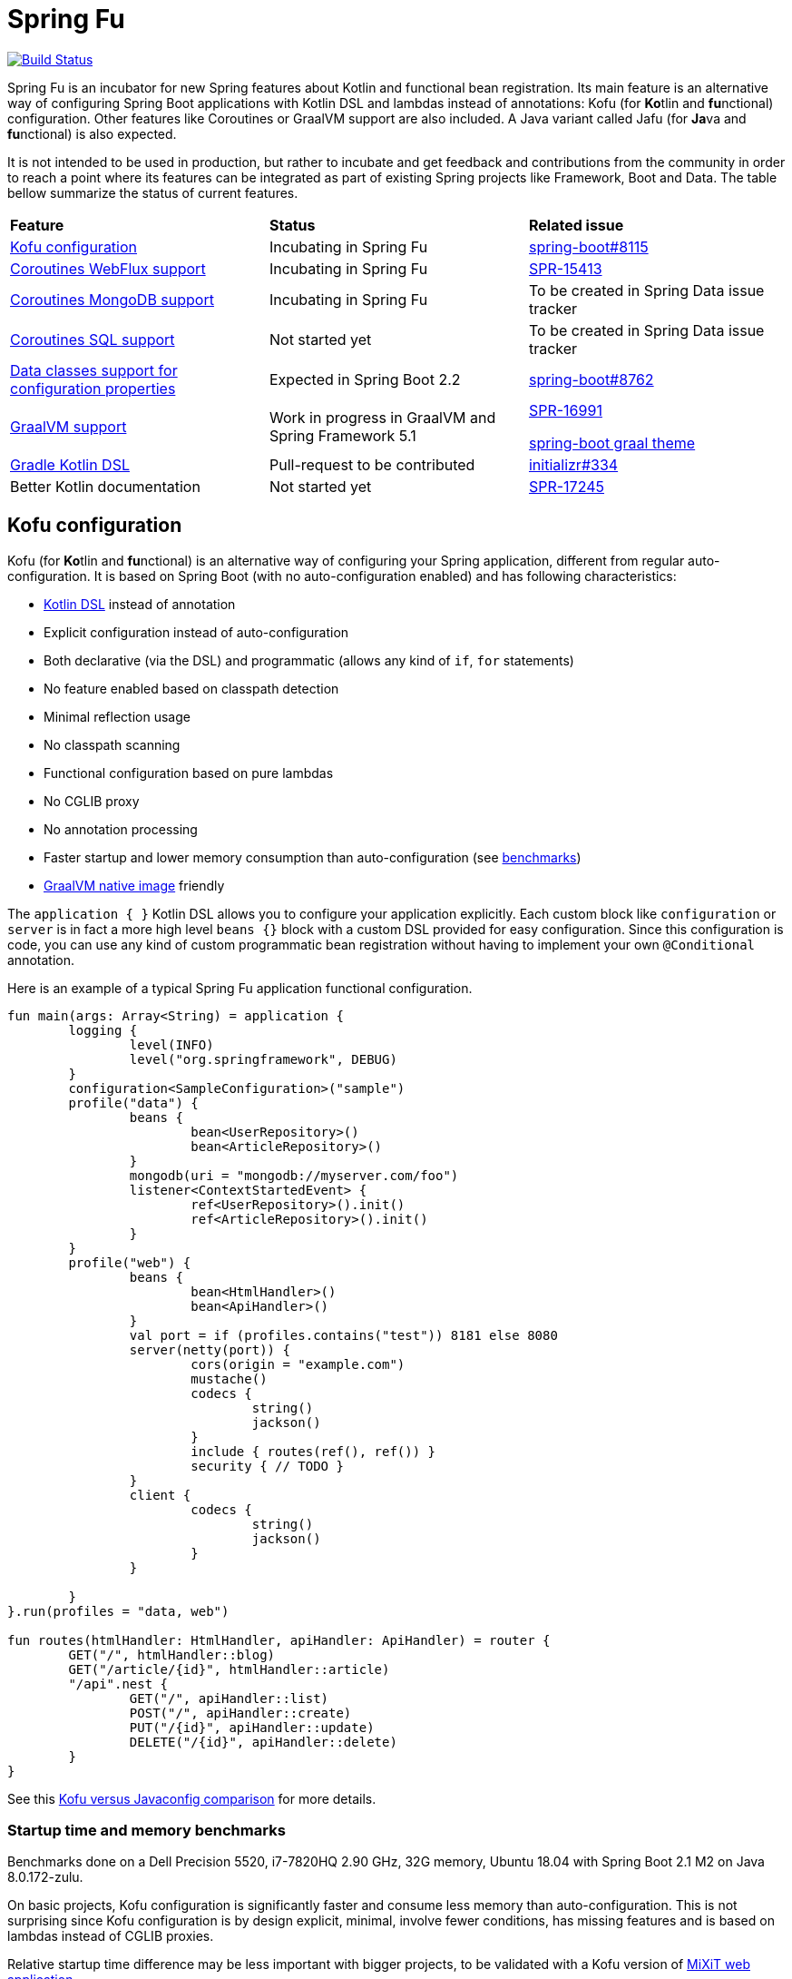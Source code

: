 = Spring Fu

image::https://ci.spring.io/api/v1/teams/spring-fu/pipelines/spring-fu/badge["Build Status", link="https://ci.spring.io/teams/spring-fu/pipelines/spring-fu"]

Spring Fu is an incubator for new Spring features about Kotlin and functional bean registration.
Its main feature is an alternative way of configuring Spring Boot applications with Kotlin DSL and lambdas instead of annotations:
Kofu (for **Ko**tlin and **fu**nctional) configuration. Other features like Coroutines or
GraalVM support are also included. A Java variant called Jafu (for **Ja**va and **fu**nctional) is also expected.

It is not intended to be used in production, but rather to incubate and get feedback and contributions
from the community in order to reach a point where its features can be integrated as part of existing
Spring projects like Framework, Boot and Data. The table bellow summarize the status of current features.

|=====
a|**Feature** |**Status** |**Related issue**
a|
<<kofu-configuration,Kofu configuration>>
a|
Incubating in Spring Fu
a|
https://github.com/spring-projects/spring-boot/issues/8115[spring-boot#8115]

a|
https://github.com/spring-projects/spring-fu/tree/master/coroutines/webflux[Coroutines WebFlux support]
a|
Incubating in Spring Fu
a|
https://jira.spring.io/browse/SPR-15413[SPR-15413]

a|
https://github.com/spring-projects/spring-fu/tree/master/coroutines/mongodb[Coroutines MongoDB support]
a|
Incubating in Spring Fu
a|
To be created in Spring Data issue tracker


a|
https://github.com/spring-projects/spring-fu/issues/14[Coroutines SQL support]
a|
Not started yet
a|
To be created in Spring Data issue tracker

a|
https://github.com/spring-projects/spring-fu/issues/14[Data classes support for configuration properties]
a|
Expected in Spring Boot 2.2
a|
https://github.com/spring-projects/spring-boot/issues/8762[spring-boot#8762]


a|
https://github.com/spring-projects/spring-fu/tree/master/samples/graal[GraalVM support]
a|
Work in progress in GraalVM and Spring Framework 5.1
a|
https://jira.spring.io/browse/SPR-16991[SPR-16991]

https://github.com/spring-projects/spring-boot/issues?utf8=%E2%9C%93&q=is%3Aissue+label%3A%22theme%3A+graal%22+[spring-boot graal theme]

a|
https://github.com/spring-projects/spring-fu/issues/14[Gradle Kotlin DSL]
a|
Pull-request to be contributed
a|
https://github.com/spring-io/initializr/issues/334[initializr#334]

a|
Better Kotlin documentation
a|
Not started yet
a|
https://jira.spring.io/browse/SPR-17245[SPR-17245]

|=====

[[kofu-configuration]]
== Kofu configuration

Kofu (for **Ko**tlin and **fu**nctional) is an alternative way of configuring your Spring application,
different from regular auto-configuration. It is based on Spring Boot (with no auto-configuration enabled)
and has following characteristics:

 * https://dzone.com/articles/kotlin-dsl-from-theory-to-practice[Kotlin DSL] instead of annotation
 * Explicit configuration instead of auto-configuration
 * Both declarative (via the DSL) and programmatic (allows any kind of `if`, `for` statements)
 * No feature enabled based on classpath detection
 * Minimal reflection usage
 * No classpath scanning
 * Functional configuration based on pure lambdas
 * No CGLIB proxy
 * No annotation processing
 * Faster startup and lower memory consumption than auto-configuration (see <<kofu-benchmarks,benchmarks>>)
 * https://github.com/oracle/graal/tree/master/substratevm[GraalVM native image] friendly


The `application { }` Kotlin DSL allows you to configure your application explicitly. Each custom
block like `configuration` or `server` is in fact a more high level `beans {}` block with a custom
DSL provided for easy configuration. Since this configuration is code, you can use any kind of
custom programmatic bean registration without having to implement your own `@Conditional` annotation.

Here is an example of a typical Spring Fu application functional configuration.
```kotlin
fun main(args: Array<String) = application {
	logging {
		level(INFO)
		level("org.springframework", DEBUG)
	}
	configuration<SampleConfiguration>("sample")
	profile("data") {
		beans {
			bean<UserRepository>()
			bean<ArticleRepository>()
		}
		mongodb(uri = "mongodb://myserver.com/foo")
		listener<ContextStartedEvent> {
			ref<UserRepository>().init()
			ref<ArticleRepository>().init()
		}
	}
	profile("web") {
		beans {
			bean<HtmlHandler>()
			bean<ApiHandler>()
		}
		val port = if (profiles.contains("test")) 8181 else 8080
		server(netty(port)) {
			cors(origin = "example.com")
			mustache()
			codecs {
				string()
				jackson()
			}
			include { routes(ref(), ref()) }
			security { // TODO }
		}
		client {
			codecs {
				string()
				jackson()
			}
		}

	}
}.run(profiles = "data, web")

fun routes(htmlHandler: HtmlHandler, apiHandler: ApiHandler) = router {
	GET("/", htmlHandler::blog)
	GET("/article/{id}", htmlHandler::article)
	"/api".nest {
		GET("/", apiHandler::list)
		POST("/", apiHandler::create)
		PUT("/{id}", apiHandler::update)
		DELETE("/{id}", apiHandler::delete)
	}
}
```

See this https://github.com/spring-projects/spring-fu/blob/master/kofuconfig-javaconfig.adoc[Kofu versus Javaconfig comparison] for more details.

[[kofu-benchmarks]]
=== Startup time and memory benchmarks

Benchmarks done on a Dell Precision 5520, i7-7820HQ 2.90 GHz, 32G memory, Ubuntu 18.04 with Spring Boot 2.1 M2 on Java 8.0.172-zulu.

On basic projects, Kofu configuration is significantly faster and consume less memory than
auto-configuration. This is not surprising since Kofu configuration is by design explicit, minimal,
involve fewer conditions, has missing features and is based on lambdas instead of CGLIB proxies.

Relative startup time difference may be less important with bigger projects, to be validated with a
Kofu version of https://github.com/mixitconf/mixit[MiXiT web application].

==== Kofu configuration

Reactive webapp without Jackson without kotlin-reflect:
 * started application in 0.368 seconds (JVM running for 0.638)
 * Used PSYoungGen  21071K
 * Used ParOldGen      8K
 * Used Metaspace   17059K

Reactive webapp with Jackson without kotlin-reflect:
 * started application in 0.516 seconds (JVM running for 0.779)
 * Used PSYoungGen  41826K
 * Used ParOldGen      16K
 * Used Metaspace   19636K

Reactive webapp with Jackson with kotlin-reflect:
 * started application in 0.808 seconds (JVM running for 1.13)
 * Used PSYoungGen  61169K
 * Used ParOldGen    7029K
 * Used Metaspace   23357K

==== Auto configuration

Reactive webapp without Jackson without kotlin-reflect:
 * started application in 1.14 seconds (JVM running for 1.492)
 * Used PSYoungGen  107083K
 * Used ParOldGen     8270K
 * Used Metaspace    25723K

Reactive webapp with Jackson without kotlin-reflect:
 * started application in 1.133 seconds (JVM running for 1.48)
 * Used PSYoungGen  140088K
 * Used ParOldGen    7233K
 * Used Metaspace   29280K

Reactive webapp with Jackson with kotlin-reflect:
 * started application in 1.204 seconds (JVM running for 1.564)
 * Used PSYoungGen  202924K
 * Used ParOldGen     5776K
 * Used Metaspace    31791K

=== Beans

Beans are simply defined as follows.

```kotlin
application {
	beans {
		bean<UserRepository>()
		bean<ArticleRepository>()
		bean<HtmlHandler>()
		bean<ApiHandler>()
	}
}

```

Since classes with a single constructor have their parameters automatically autowired, it is recommended
to use constructor injection with `val` read-only (and non-nullable when possible) private
https://kotlinlang.org/docs/reference/properties.html[properties].

[source,kotlin]
----
class HtmlHandler(
	private val userRepository: UserRepository,
	private val articleRepository: ArticleRepository
) {
	// ...
}
----

=== Logging

Logging configuration can be done as following:

```kotlin
application {
	logging {
		level(INFO)
		level("org.springframework", DEBUG)
		level<DefaultListableBeanFactory>(WARN)
	}
}
```

=== Configuration properties

Configuration properties mechanism is the same than regular
https://docs.spring.io/spring-boot/docs/current/reference/html/boot-features-external-config.html#boot-features-external-config-typesafe-configuration-properties[Spring Boot configuration properties mechanism],
without the need to use `@ConfigurationProperties` annotation:

```kotlin
application {
	configuration<SampleConfiguration>(prefix = "sample")
}

// TODO Switch to data classes when https://github.com/spring-projects/spring-boot/issues/8762 will be fixed
class SampleConfiguration {
	lateinit var message: String
}
```

Configure your application with following `application.properties` file:
```
sample.message=hello
```

And that's it, you can now inject `SampleConfiguration` where you need.

=== Listeners

Declare application event Listeners in order to run tasks when `ApplicationContextEvent` like
`ApplicationReadyEvent` are emitted.

```kotlin
application {
	listener<ApplicationContextEvent> {
		ref<UserRepository>().init()
	}
}
```

=== WebFlux

Require `org.springframework.boot:spring-boot-starter-webflux` dependency.

This DSL configures https://docs.spring.io/spring/docs/current/spring-framework-reference/web-reactive.html#spring-webflux[WebFlux] client or server. 0..n clients are supported (you can specify the bean name to differentiate them) while only 0..1 server can ben declared. If multiple servers are needed, create one application per server (as usual in microservices architecture).

When no codec is configured, `String` and `Resource` ones are configured by default.
When a `codecs { }` block is declared, no one is configured by default.

==== Server

```kotlin
application {
	beans {
		bean<HtmlHandler>()
		bean<ApiHandler>()
	}
	server(netty()) {
		codecs {
			string()
			jackson()
		}
		router {
			val htmlHandler = ref<HtmlHandler>()
			val apiHandler = ref<ApiHandler>()
			GET("/", htmlHandler::blog)
			GET("/article/{id}", htmlHandler::article)
			"/api".nest {
				GET("/", apiHandler::list)
				POST("/", apiHandler::create)
				PUT("/{id}", apiHandler::update)
				DELETE("/{id}", apiHandler::delete)
			}
		}
	}
	client {
		codecs {
			string()
			jackson()
		}
	}
}
```

==== Client

```kotlin
application {
	client {
		codecs {
			string()
			jackson()
		}
	}
}
```

==== Coroutines

Require `org.springframework.fu:spring-boot-starter-webflux-coroutines` dependency.

This DSL adds support for WebFlux Coroutine API and can create a `CoroutinesWebClient` bean.

```kotlin
application {
	beans {
		bean<CoroutineHandler>()
	}
	server(netty()) {
		codecs {
			jackson()
		}
		coRouter {
			val coroutinesHandler = ref<CoroutinesHandler>()
			GET("/", coroutinesHandler::blog)
			GET("/article/{id}", coroutinesHandler::article)
		}
	}
	client {
		coroutines()
		codecs {
			jackson()
		}
	}
}
```

==== Cors

```kotlin
application {
	server(netty()) {
		cors {
			"/api" {
				allowedOrigins("first.example.com", "second.example.com")
				allowedMethods("GET", "PUT", "POST", "DELETE")
			}
			"/public" {
				allowedOrigins("**")
				allowedMethods("GET")
			}
			"/fullConfig" {
				allowedOrigins("full.config.example.com")
				allowedMethods("GET")
				allowedHeaders("*")
				exposedHeaders("Content-Location")
				allowCredentials = true
				maxAge = 3600
				defaults = false
			}
		}
	}
}
```

==== Mustache

Require `org.springframework.boot:spring-boot-starter-mustache` dependency.

This DSL configures a https://github.com/samskivert/jmustache[Mustache] view resolver.

```kotlin
application {
	server(netty()) {
		mustache()
	}
}
```

==== Jackson

Require `org.springframework.boot:spring-boot-starter-json` dependency (included by default in
`spring-boot-starter-webflux`).

This DSL configures a https://github.com/FasterXML/jackson[Jackson] JSON codec on WebFlux server
and client.

```kotlin
application {
	server(netty()) {
		codecs {
			jackson()
		}
	}
	client {
		codecs {
			jackson()
		}
	}
}
```

=== MongoDB

==== Reactive

Require `org.springframework.boot:spring-boot-starter-data-mongodb-reactive` dependency.

This DSL configures a `ReactiveMongoTemplate` bean.

```kotlin
application {
	mongodb("mongodb://myserver.com/foo")
}
```

==== Coroutines

Require `org.springframework.fu:spring-boot-starter-webflux-coroutines` dependency.

This DSL configures a `CoroutinesMongoTemplate` bean.

```kotlin
application {
	mongodb("mongodb://myserver.com/foo") {
		coroutines()
	}
}
```

==== Embedded

Require `de.flapdoodle.embed:de.flapdoodle.embed.mongo` dependency.

This DSL configures and runs a embedded MongoDB.

```kotlin
application {
	mongodb("mongodb://myserver.com/foo") {
	    embedded()
	}
}
```

== Getting started

=== Via start.spring.io

 * Create a Spring 2.1.0.BUILD-SNAPSHOT project on https://start.spring.io/[start.spring.io],
 * Add the `org.springframework.fu:spring-boot-kofu:0.0.1.BUILD-SNAPSHOT` dependency
 * Use Kotlin `1.3-M2` available from `http://dl.bintray.com/kotlin/kotlin-eap` Maven repository.
 * Modify the generated `*Application.kt` file as following:

```kotlin
package com.example

import org.springframework.fu.kofu.application

val app = application {
	// ...
}

fun main(args: Array<String>) = app.run()
```

=== Via bootstraps

Bootstraps are zip archives containing minimal project templates designed to allow you getting started
quickly and easily Spring Fu applications using a Gradle DSL build. To start a new project, download
a bootstrap `.zip` archive, extract it and follow `README.adoc` instructions.

 * https://repo.spring.io/libs-snapshot-local/org/springframework/fu/spring-fu-bootstrap-reactive/0.0.1.BUILD-SNAPSHOT/spring-fu-bootstrap-reactive-0.0.1.BUILD-SNAPSHOT.zip[spring-fu-bootstrap-reactive.zip]
 * https://repo.spring.io/libs-snapshot-local/org/springframework/fu/spring-fu-bootstrap-coroutines/0.0.1.BUILD-SNAPSHOT/spring-fu-bootstrap-coroutines-0.0.1.BUILD-SNAPSHOT.zip[spring-fu-bootstrap-coroutines.zip]

=== Samples

You can have a look to the sample applications:

* https://github.com/spring-projects/spring-fu/tree/master/samples/reactive[Reactive webapp]
* https://github.com/spring-projects/spring-fu/tree/master/samples/coroutines[Coroutine webapp]
* https://github.com/spring-projects/spring-fu/tree/master/samples/graal[Graal native image webapp]

=== Credits

In addition to the whole Spring and Reactor teams, special credits to:

 * https://github.com/jhoeller[Juergen Hoeller] for his support on Kotlin and the functional bean registration API
 * https://github.com/poutsma[Arjen Poutsma] for creating the WebFlux functional API
 * https://github.com/tgirard12[Thomas Girard] for its https://github.com/tgirard12/spring-webflux-kotlin-dsl[spring-webflux-kotlin-dsl] experiment that initially demonstrated this approach was possible
 * https://github.com/konrad-kaminski[Konrad Kaminski] for his awesome https://github.com/konrad-kaminski/spring-kotlin-coroutine[spring-kotlin-coroutine] project
